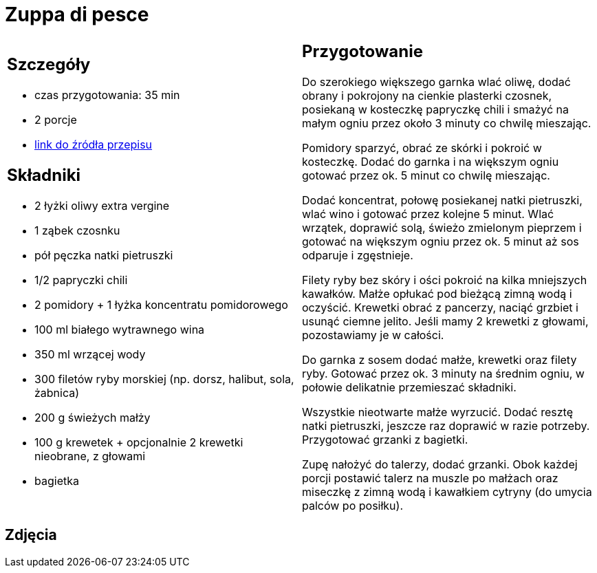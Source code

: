 = Zuppa di pesce

[cols=".<a,.<a"]
[frame=none]
[grid=none]
|===
|
== Szczegóły
* czas przygotowania: 35 min
* 2 porcje
* https://www.kwestiasmaku.com/przepis/zuppa-di-pesce[link do źródła przepisu]

== Składniki
* 2 łyżki oliwy extra vergine
* 1 ząbek czosnku
* pół pęczka natki pietruszki
* 1/2 papryczki chili
* 2 pomidory + 1 łyżka koncentratu pomidorowego
* 100 ml białego wytrawnego wina
* 350 ml wrzącej wody
* 300 filetów ryby morskiej (np. dorsz, halibut, sola, żabnica)
* 200 g świeżych małży
* 100 g krewetek + opcjonalnie 2 krewetki nieobrane, z głowami
* bagietka

|
== Przygotowanie
Do szerokiego większego garnka wlać oliwę, dodać obrany i pokrojony na cienkie plasterki czosnek, posiekaną w kosteczkę papryczkę chili i smażyć na małym ogniu przez około 3 minuty co chwilę mieszając.

Pomidory sparzyć, obrać ze skórki i pokroić w kosteczkę. Dodać do garnka i na większym ogniu gotować przez ok. 5 minut co chwilę mieszając.

Dodać koncentrat, połowę posiekanej natki pietruszki, wlać wino i gotować przez kolejne 5 minut. Wlać wrzątek, doprawić solą, świeżo zmielonym pieprzem i gotować na większym ogniu przez ok. 5 minut aż sos odparuje i zgęstnieje.

Filety ryby bez skóry i ości pokroić na kilka mniejszych kawałków. Małże opłukać pod bieżącą zimną wodą i oczyścić. Krewetki obrać z pancerzy, naciąć grzbiet i usunąć ciemne jelito. Jeśli mamy 2 krewetki z głowami, pozostawiamy je w całości.

Do garnka z sosem dodać małże, krewetki oraz filety ryby. Gotować przez ok. 3 minuty na średnim ogniu, w połowie delikatnie przemieszać składniki.

Wszystkie nieotwarte małże wyrzucić. Dodać resztę natki pietruszki, jeszcze raz doprawić w razie potrzeby. Przygotować grzanki z bagietki.

Zupę nałożyć do talerzy, dodać grzanki. Obok każdej porcji postawić talerz na muszle po małżach oraz miseczkę z zimną wodą i kawałkiem cytryny (do umycia palców po posiłku).

|===

[.text-center]
== Zdjęcia
